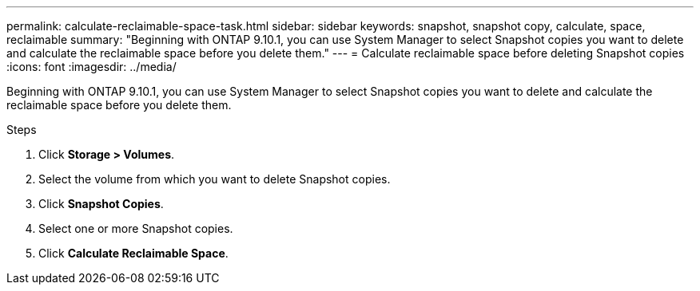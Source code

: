 ---
permalink: calculate-reclaimable-space-task.html
sidebar: sidebar
keywords: snapshot, snapshot copy, calculate, space, reclaimable
summary: "Beginning with ONTAP 9.10.1, you can use System Manager to select Snapshot copies you want to delete and calculate the reclaimable space before you delete them."
---
= Calculate reclaimable space before deleting Snapshot copies
:icons: font
:imagesdir: ../media/

[.lead]
Beginning with ONTAP 9.10.1, you can use System Manager to select Snapshot copies you want to delete and calculate the reclaimable space before you delete them.

.Steps

. Click *Storage > Volumes*.
. Select the volume from which you want to delete Snapshot copies.
. Click *Snapshot Copies*.
. Select one or more Snapshot copies.
. Click *Calculate Reclaimable Space*.

// 2021-11-1, IE-440
